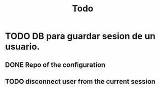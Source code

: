 #+title: Todo

* TODO DB para guardar sesion de un usuario.
** DONE Repo of the configuration
** TODO disconnect user from the current session
